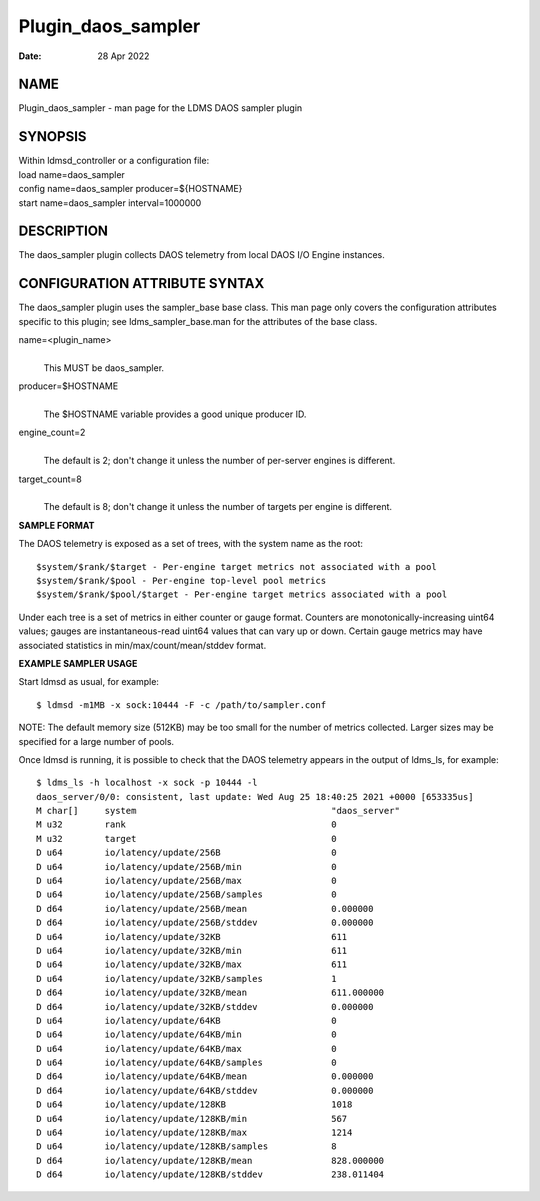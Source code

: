 ===================
Plugin_daos_sampler
===================

:Date:   28 Apr 2022

NAME
====

Plugin_daos_sampler - man page for the LDMS DAOS sampler plugin

SYNOPSIS
========

| Within ldmsd_controller or a configuration file:
| load name=daos_sampler
| config name=daos_sampler producer=${HOSTNAME}
| start name=daos_sampler interval=1000000

DESCRIPTION
===========

The daos_sampler plugin collects DAOS telemetry from local DAOS I/O
Engine instances.

CONFIGURATION ATTRIBUTE SYNTAX
==============================

The daos_sampler plugin uses the sampler_base base class. This man page
only covers the configuration attributes specific to this plugin; see
ldms_sampler_base.man for the attributes of the base class.

name=<plugin_name>
   |
   | This MUST be daos_sampler.

producer=$HOSTNAME
   |
   | The $HOSTNAME variable provides a good unique producer ID.

engine_count=2
   |
   | The default is 2; don't change it unless the number of per-server
     engines is different.

target_count=8
   |
   | The default is 8; don't change it unless the number of targets per
     engine is different.

**SAMPLE FORMAT**

The DAOS telemetry is exposed as a set of trees, with the system name as
the root:

::

     $system/$rank/$target - Per-engine target metrics not associated with a pool
     $system/$rank/$pool - Per-engine top-level pool metrics
     $system/$rank/$pool/$target - Per-engine target metrics associated with a pool

Under each tree is a set of metrics in either counter or gauge format.
Counters are monotonically-increasing uint64 values; gauges are
instantaneous-read uint64 values that can vary up or down. Certain gauge
metrics may have associated statistics in min/max/count/mean/stddev
format.

**EXAMPLE SAMPLER USAGE**

Start ldmsd as usual, for example:

::

   $ ldmsd -m1MB -x sock:10444 -F -c /path/to/sampler.conf

NOTE: The default memory size (512KB) may be too small for the number of
metrics collected. Larger sizes may be specified for a large number of
pools.

Once ldmsd is running, it is possible to check that the DAOS telemetry
appears in the output of ldms_ls, for example:

::

   $ ldms_ls -h localhost -x sock -p 10444 -l
   daos_server/0/0: consistent, last update: Wed Aug 25 18:40:25 2021 +0000 [653335us]
   M char[]     system                                     "daos_server"
   M u32        rank                                       0
   M u32        target                                     0
   D u64        io/latency/update/256B                     0
   D u64        io/latency/update/256B/min                 0
   D u64        io/latency/update/256B/max                 0
   D u64        io/latency/update/256B/samples             0
   D d64        io/latency/update/256B/mean                0.000000
   D d64        io/latency/update/256B/stddev              0.000000
   D u64        io/latency/update/32KB                     611
   D u64        io/latency/update/32KB/min                 611
   D u64        io/latency/update/32KB/max                 611
   D u64        io/latency/update/32KB/samples             1
   D d64        io/latency/update/32KB/mean                611.000000
   D d64        io/latency/update/32KB/stddev              0.000000
   D u64        io/latency/update/64KB                     0
   D u64        io/latency/update/64KB/min                 0
   D u64        io/latency/update/64KB/max                 0
   D u64        io/latency/update/64KB/samples             0
   D d64        io/latency/update/64KB/mean                0.000000
   D d64        io/latency/update/64KB/stddev              0.000000
   D u64        io/latency/update/128KB                    1018
   D u64        io/latency/update/128KB/min                567
   D u64        io/latency/update/128KB/max                1214
   D u64        io/latency/update/128KB/samples            8
   D d64        io/latency/update/128KB/mean               828.000000
   D d64        io/latency/update/128KB/stddev             238.011404
